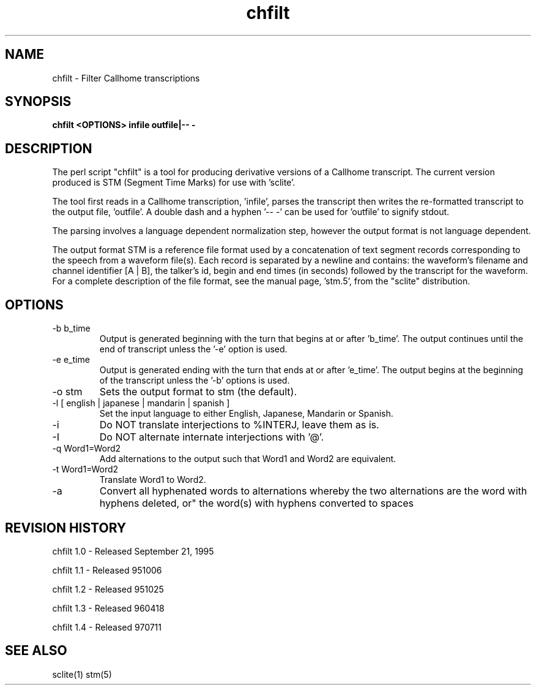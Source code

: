.TH chfilt 1 "chfilt 1.0" "NIST Software"
.SH NAME
chfilt - Filter Callhome transcriptions
.SH SYNOPSIS
.B "chfilt <OPTIONS> infile outfile|-- -"

.SH DESCRIPTION
.PP

The perl script "chfilt" is a tool for producing derivative
versions of a Callhome transcript.  The current version produced
is STM (Segment Time Marks) for use with 'sclite'.

The tool first reads in a Callhome transcription, 'infile', parses the
transcript then writes the re-formatted transcript to the output
file, 'outfile'.   A double dash and a hyphen '-- -' can be used for 'outfile' to signify stdout.

The parsing involves a language dependent normalization step, however the
output format is not language dependent.

The output format STM is a reference file format used by
'sclite', the new NIST scoring software program.  The file consists of
a concatenation of text segment records corresponding to the speech
from a waveform file(s).  Each record is separated by a newline and
contains: the waveform's filename and channel identifier [A | B], the
talker's id, begin and end times (in seconds) followed by the transcript
for the waveform.  For a complete description of the file format, see the
manual page, 'stm.5', from the "sclite" distribution.
.SH OPTIONS

.IP "\fP-b b_time\fP"
Output is generated beginning with the turn that begins at
or after 'b_time'.  The output continues until the end of transcript unless
the '-e' option is used.
.IP "\fP-e e_time\fP"
Output is generated ending with the turn that ends at
or after 'e_time'.  The output begins at the beginning of the transcript
unless the '-b' options is used.
.IP "\fP-o stm\fP"
Sets the output format to stm (the default).  
.IP "\fP-l [ english | japanese | mandarin | spanish ]\fP"
Set the input language to either English, Japanese, Mandarin or Spanish.
.IP "\fP-i\fP"
Do NOT translate interjections to %INTERJ, leave them as is.
.IP "\fP-I\fP"
Do NOT alternate internate interjections with '@'.
.IP "\fP-q Word1=Word2\fP"
Add alternations to the output such that Word1 and Word2 are equivalent.
.IP "\fP-t Word1=Word2\fP"
Translate Word1 to Word2.
.IP "\fP-a\fP"
Convert all hyphenated words to alternations whereby the two
alternations are the word with hyphens deleted, or" the word(s) with
hyphens converted to spaces

.SH REVISION HISTORY

chfilt 1.0 - Released September 21, 1995

chfilt 1.1 - Released 951006

chfilt 1.2 - Released 951025

chfilt 1.3 - Released 960418

chfilt 1.4 - Released 970711

.SH SEE ALSO
sclite(1) stm(5)